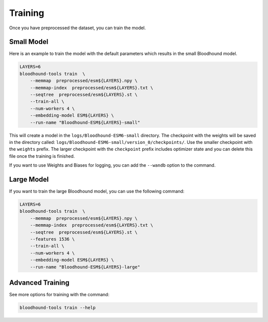 ================================
Training
================================

Once you have preprocessed  the dataset, you can train the model.

Small Model 
================================

Here is an example to train the model with the default parameters which results in the small Bloodhound model.

.. code-block:: bash

    LAYERS=6
    bloodhound-tools train  \
        --memmap  preprocessed/esm${LAYERS}.npy \
        --memmap-index  preprocessed/esm${LAYERS}.txt \
        --seqtree  preprocessed/esm${LAYERS}.st \
        --train-all \
        --num-workers 4 \
        --embedding-model ESM${LAYERS} \
        --run-name "Bloodhound-ESM${LAYERS}-small"

This will create a model in the ``logs/Bloodhound-ESM6-small`` directory. The checkpoint with the weights will be saved in the directory called:
``logs/Bloodhound-ESM6-small/version_0/checkpoints/``. Use the smaller checkpoint with the ``weights`` prefix. 
The larger checkpoint with the ``checkpoint`` prefix includes optimizer state and you can delete this file once the training is finished.

If you want to use Weights and Biases for logging, you can add the ``--wandb`` option to the command.

Large Model 
================================

If you want to train the large Bloodhound model, you can use the following command:

.. code-block:: bash

    LAYERS=6
    bloodhound-tools train  \
        --memmap  preprocessed/esm${LAYERS}.npy \
        --memmap-index  preprocessed/esm${LAYERS}.txt \
        --seqtree  preprocessed/esm${LAYERS}.st \
        --features 1536 \
        --train-all \
        --num-workers 4 \
        --embedding-model ESM${LAYERS} \
        --run-name "Bloodhound-ESM${LAYERS}-large"


Advanced Training
================================

See more options for training with the command:

.. code-block:: bash

    bloodhound-tools train --help
